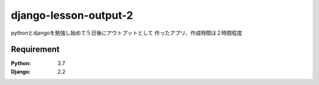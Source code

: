 
======================
django-lesson-output-2
======================

pythonとdjangoを勉強し始めて５日後にアウトプットとして
作ったアプリ、作成時間は２時間程度

Requirement
===========

:Python: 3.7
:Django: 2.2


